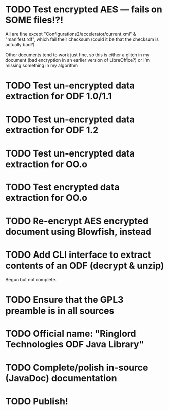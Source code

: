* TODO Test encrypted AES --- fails on SOME files!?!
  All are fine except "Configurations2/accelerator/current.xml" &
  "manifest.rdf", which fail their checksum (could it be that the
  checksum is actually bad?)

  Other documents tend to work just fine, so this is either a
  glitch in my document (bad encryption in an earlier version of
  LibreOffice?) or I'm missing something in my algorithm
* TODO Test un-encrypted data extraction for ODF 1.0/1.1
* TODO Test un-encrypted data extraction for ODF 1.2
* TODO Test un-encrypted data extraction for OO.o
* TODO Test encrypted data extraction for OO.o
* TODO Re-encrypt AES encrypted document using Blowfish, instead
* TODO Add CLI interface to extract contents of an ODF (decrypt & unzip)
  Begun but not complete.
* TODO Ensure that the GPL3 preamble is in all sources
* TODO Official name: "Ringlord Technologies ODF Java Library"
* TODO Complete/polish in-source (JavaDoc) documentation
* TODO Publish!

